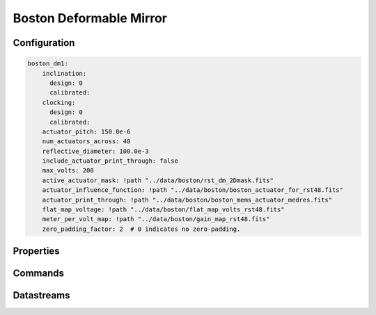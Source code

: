 Boston Deformable Mirror
========================

Configuration
-------------
.. code-block:: YAML

    boston_dm1:
        inclination:
          design: 0
          calibrated:
        clocking:
          design: 0
          calibrated:
        actuator_pitch: 150.0e-6
        num_actuators_across: 48
        reflective_diameter: 100.0e-3
        include_actuator_print_through: false
        max_volts: 200
        active_actuator_mask: !path "../data/boston/rst_dm_2Dmask.fits"
        actuator_influence_function: !path "../data/boston/boston_actuator_for_rst48.fits"
        actuator_print_through: !path "../data/boston/boston_mems_actuator_medres.fits"
        flat_map_voltage: !path "../data/boston/flat_map_volts_rst48.fits"
        meter_per_volt_map: !path "../data/boston/gain_map_rst48.fits"
        zero_padding_factor: 2  # 0 indicates no zero-padding.

Properties
----------

Commands
--------

Datastreams
-----------
